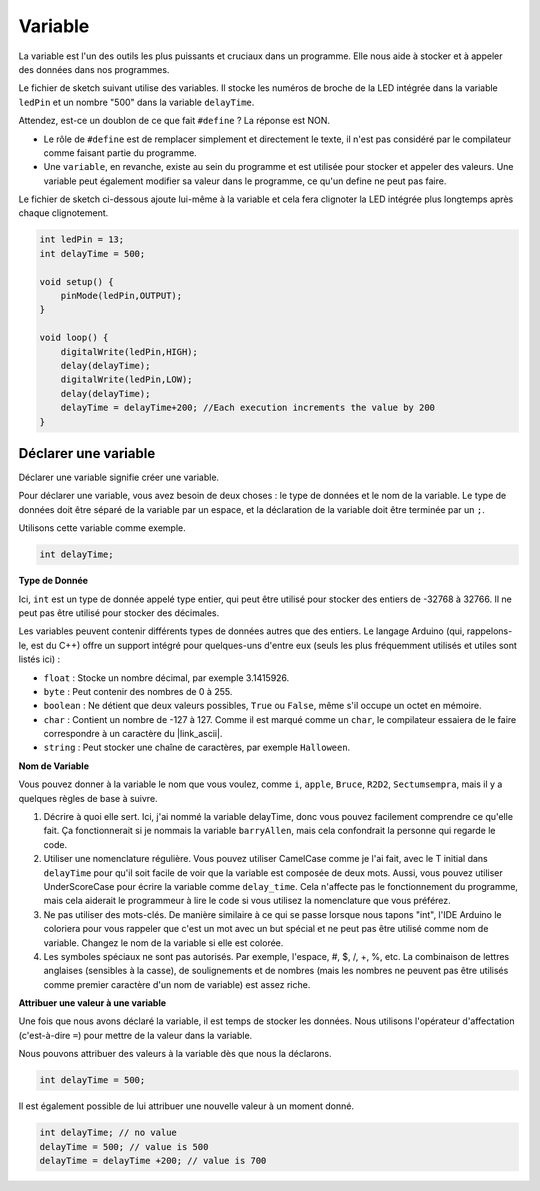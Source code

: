 Variable
========

La variable est l'un des outils les plus puissants et cruciaux dans un programme. Elle nous aide à stocker et à appeler des données dans nos programmes.

Le fichier de sketch suivant utilise des variables. Il stocke les numéros de broche de la LED intégrée dans la variable ``ledPin`` et un nombre "500" dans la variable ``delayTime``.

.. code-block:: C
    :emphasize-lines: 1,2

    int ledPin = 13;
    int delayTime = 500;

    void setup() {
        pinMode(ledPin,OUTPUT); 
    }

    void loop() {
        digitalWrite(ledPin,HIGH); 
        delay(delayTime); 
        digitalWrite(ledPin,LOW); 
        delay(delayTime);
    }

Attendez, est-ce un doublon de ce que fait ``#define`` ? La réponse est NON.

* Le rôle de ``#define`` est de remplacer simplement et directement le texte, il n'est pas considéré par le compilateur comme faisant partie du programme. 
* Une ``variable``, en revanche, existe au sein du programme et est utilisée pour stocker et appeler des valeurs. Une variable peut également modifier sa valeur dans le programme, ce qu'un define ne peut pas faire.

Le fichier de sketch ci-dessous ajoute lui-même à la variable et cela fera clignoter la LED intégrée plus longtemps après chaque clignotement.

.. code-block:: C

    int ledPin = 13;
    int delayTime = 500;

    void setup() {
        pinMode(ledPin,OUTPUT); 
    }

    void loop() {
        digitalWrite(ledPin,HIGH); 
        delay(delayTime); 
        digitalWrite(ledPin,LOW); 
        delay(delayTime);
        delayTime = delayTime+200; //Each execution increments the value by 200
    }

Déclarer une variable
---------------------------

Déclarer une variable signifie créer une variable. 

Pour déclarer une variable, vous avez besoin de deux choses : le type de données et le nom de la variable. Le type de données doit être séparé de la variable par un espace, et la déclaration de la variable doit être terminée par un ``;``.

Utilisons cette variable comme exemple.

.. code-block:: C

    int delayTime;

**Type de Donnée**

Ici, ``int`` est un type de donnée appelé type entier, qui peut être utilisé pour stocker des entiers de -32768 à 32766. Il ne peut pas être utilisé pour stocker des décimales.

Les variables peuvent contenir différents types de données autres que des entiers. Le langage Arduino (qui, rappelons-le, est du C++) offre un support intégré pour quelques-uns d'entre eux (seuls les plus fréquemment utilisés et utiles sont listés ici) :

* ``float`` : Stocke un nombre décimal, par exemple 3.1415926.
* ``byte`` : Peut contenir des nombres de 0 à 255.
* ``boolean`` : Ne détient que deux valeurs possibles, ``True`` ou ``False``, même s'il occupe un octet en mémoire.
* ``char`` : Contient un nombre de -127 à 127. Comme il est marqué comme un ``char``, le compilateur essaiera de le faire correspondre à un caractère du |link_ascii|.
* ``string`` : Peut stocker une chaîne de caractères, par exemple ``Halloween``.


**Nom de Variable**

Vous pouvez donner à la variable le nom que vous voulez, comme ``i``, ``apple``, ``Bruce``, ``R2D2``, ``Sectumsempra``, mais il y a quelques règles de base à suivre.

1. Décrire à quoi elle sert. Ici, j'ai nommé la variable delayTime, donc vous pouvez facilement comprendre ce qu'elle fait. Ça fonctionnerait si je nommais la variable ``barryAllen``, mais cela confondrait la personne qui regarde le code.

2. Utiliser une nomenclature régulière. Vous pouvez utiliser CamelCase comme je l'ai fait, avec le T initial dans ``delayTime`` pour qu'il soit facile de voir que la variable est composée de deux mots. Aussi, vous pouvez utiliser UnderScoreCase pour écrire la variable comme ``delay_time``. Cela n'affecte pas le fonctionnement du programme, mais cela aiderait le programmeur à lire le code si vous utilisez la nomenclature que vous préférez.

3. Ne pas utiliser des mots-clés. De manière similaire à ce qui se passe lorsque nous tapons "int", l'IDE Arduino le coloriera pour vous rappeler que c'est un mot avec un but spécial et ne peut pas être utilisé comme nom de variable. Changez le nom de la variable si elle est colorée.

4. Les symboles spéciaux ne sont pas autorisés. Par exemple, l'espace, #, $, /, +, %, etc. La combinaison de lettres anglaises (sensibles à la casse), de soulignements et de nombres (mais les nombres ne peuvent pas être utilisés comme premier caractère d'un nom de variable) est assez riche.


**Attribuer une valeur à une variable**

Une fois que nous avons déclaré la variable, il est temps de stocker les données. Nous utilisons l'opérateur d'affectation (c'est-à-dire ``=``) pour mettre de la valeur dans la variable.

Nous pouvons attribuer des valeurs à la variable dès que nous la déclarons.


.. code-block:: C

    int delayTime = 500;

Il est également possible de lui attribuer une nouvelle valeur à un moment donné.

.. code-block:: C

    int delayTime; // no value
    delayTime = 500; // value is 500
    delayTime = delayTime +200; // value is 700